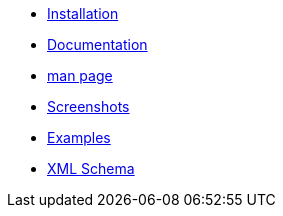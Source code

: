 * xref:installation.adoc[Installation]
* xref:documentation.adoc[Documentation]
* xref:manpage.adoc[man page]
* xref:screenshots.adoc[Screenshots]
* xref:examples.adoc[Examples]
* xref:xml_schema.adoc[XML Schema]
